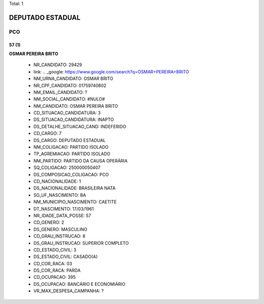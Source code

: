 Total: 1

DEPUTADO ESTADUAL
=================

PCO
---

57 (1)
......

**OSMAR PEREIRA BRITO**

  - NR_CANDIDATO: 29429
  - link: .. _google: https://www.google.com/search?q=OSMAR+PEREIRA+BRITO
  - NM_URNA_CANDIDATO: OSMAR BRITO
  - NR_CPF_CANDIDATO: 01759740802
  - NM_EMAIL_CANDIDATO: ?
  - NM_SOCIAL_CANDIDATO: #NULO#
  - NM_CANDIDATO: OSMAR PEREIRA BRITO
  - CD_SITUACAO_CANDIDATURA: 3
  - DS_SITUACAO_CANDIDATURA: INAPTO
  - DS_DETALHE_SITUACAO_CAND: INDEFERIDO
  - CD_CARGO: 7
  - DS_CARGO: DEPUTADO ESTADUAL
  - NM_COLIGACAO: PARTIDO ISOLADO
  - TP_AGREMIACAO: PARTIDO ISOLADO
  - NM_PARTIDO: PARTIDO DA CAUSA OPERÁRIA
  - SQ_COLIGACAO: 250000050407
  - DS_COMPOSICAO_COLIGACAO: PCO
  - CD_NACIONALIDADE: 1
  - DS_NACIONALIDADE: BRASILEIRA NATA
  - SG_UF_NASCIMENTO: BA
  - NM_MUNICIPIO_NASCIMENTO: CAETITE
  - DT_NASCIMENTO: 17/03/1961
  - NR_IDADE_DATA_POSSE: 57
  - CD_GENERO: 2
  - DS_GENERO: MASCULINO
  - CD_GRAU_INSTRUCAO: 8
  - DS_GRAU_INSTRUCAO: SUPERIOR COMPLETO
  - CD_ESTADO_CIVIL: 3
  - DS_ESTADO_CIVIL: CASADO(A)
  - CD_COR_RACA: 03
  - DS_COR_RACA: PARDA
  - CD_OCUPACAO: 395
  - DS_OCUPACAO: BANCÁRIO E ECONOMIÁRIO
  - VR_MAX_DESPESA_CAMPANHA: ?

